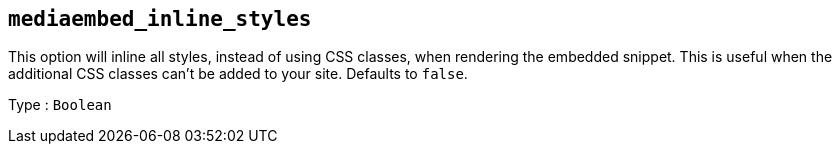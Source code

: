 == `+mediaembed_inline_styles+`

This option will inline all styles, instead of using CSS classes, when rendering the embedded snippet. This is useful when the additional CSS classes can't be added to your site. Defaults to `+false+`.

Type : `+Boolean+`
